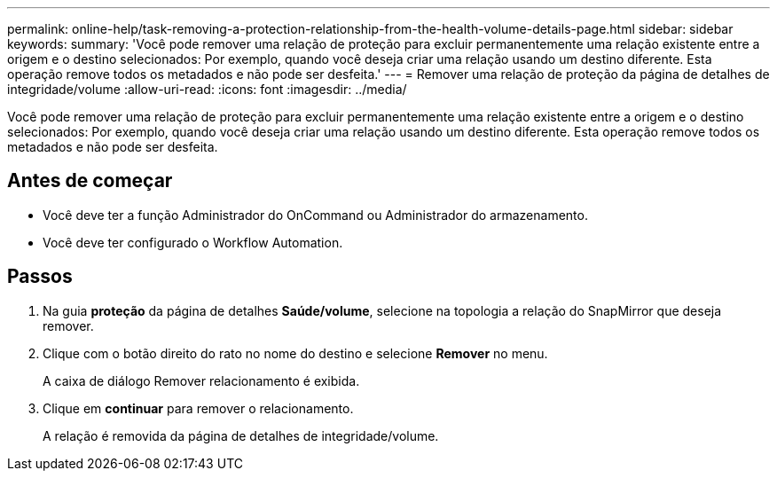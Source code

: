 ---
permalink: online-help/task-removing-a-protection-relationship-from-the-health-volume-details-page.html 
sidebar: sidebar 
keywords:  
summary: 'Você pode remover uma relação de proteção para excluir permanentemente uma relação existente entre a origem e o destino selecionados: Por exemplo, quando você deseja criar uma relação usando um destino diferente. Esta operação remove todos os metadados e não pode ser desfeita.' 
---
= Remover uma relação de proteção da página de detalhes de integridade/volume
:allow-uri-read: 
:icons: font
:imagesdir: ../media/


[role="lead"]
Você pode remover uma relação de proteção para excluir permanentemente uma relação existente entre a origem e o destino selecionados: Por exemplo, quando você deseja criar uma relação usando um destino diferente. Esta operação remove todos os metadados e não pode ser desfeita.



== Antes de começar

* Você deve ter a função Administrador do OnCommand ou Administrador do armazenamento.
* Você deve ter configurado o Workflow Automation.




== Passos

. Na guia *proteção* da página de detalhes *Saúde/volume*, selecione na topologia a relação do SnapMirror que deseja remover.
. Clique com o botão direito do rato no nome do destino e selecione *Remover* no menu.
+
A caixa de diálogo Remover relacionamento é exibida.

. Clique em *continuar* para remover o relacionamento.
+
A relação é removida da página de detalhes de integridade/volume.



